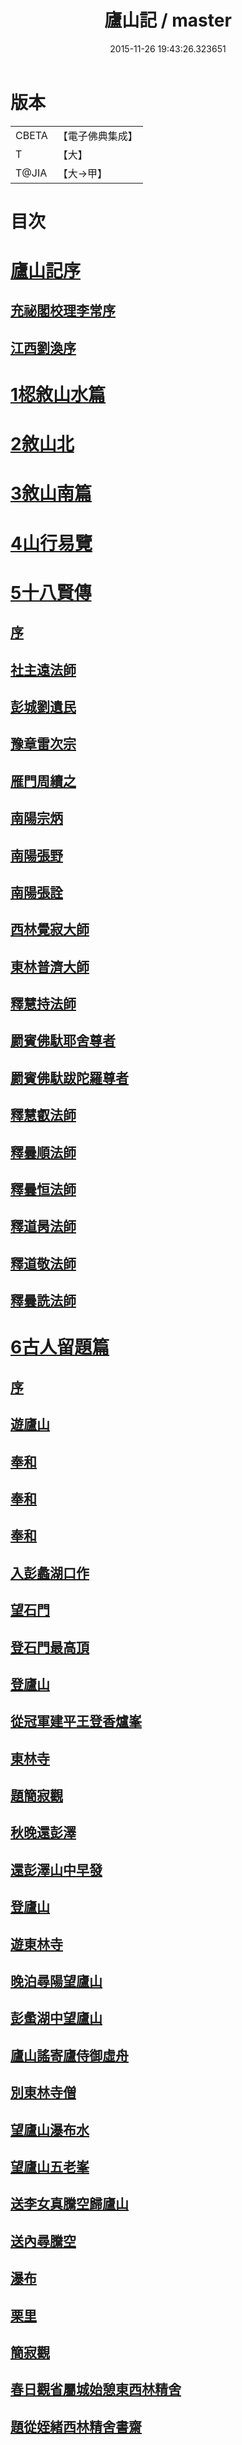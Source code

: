 #+TITLE: 廬山記 / master
#+DATE: 2015-11-26 19:43:26.323651
* 版本
 |     CBETA|【電子佛典集成】|
 |         T|【大】     |
 |     T@JIA|【大→甲】   |

* 目次
* [[file:KR6r0130_001.txt::001-1024c3][廬山記序]]
** [[file:KR6r0130_001.txt::001-1024c5][充祕閣校理李常序]]
** [[file:KR6r0130_001.txt::001-1024c24][江西劉渙序]]
* [[file:KR6r0130_001.txt::1025a13][1梕敘山水篇]]
* [[file:KR6r0130_001.txt::1026b13][2敘山北]]
* [[file:KR6r0130_002.txt::002-1032a4][3敘山南篇]]
* [[file:KR6r0130_003.txt::003-1037c4][4山行易覽]]
* [[file:KR6r0130_003.txt::1039a2][5十八賢傳]]
** [[file:KR6r0130_003.txt::1039a3][序]]
** [[file:KR6r0130_003.txt::1039a9][社主遠法師]]
** [[file:KR6r0130_003.txt::1039b28][彭城劉遺民]]
** [[file:KR6r0130_003.txt::1039c19][豫章雷次宗]]
** [[file:KR6r0130_003.txt::1039c28][雁門周續之]]
** [[file:KR6r0130_003.txt::1040a11][南陽宗炳]]
** [[file:KR6r0130_003.txt::1040a26][南陽張野]]
** [[file:KR6r0130_003.txt::1040b7][南陽張詮]]
** [[file:KR6r0130_003.txt::1040b14][西林覺寂大師]]
** [[file:KR6r0130_003.txt::1040c4][東林普濟大師]]
** [[file:KR6r0130_003.txt::1041a6][釋慧持法師]]
** [[file:KR6r0130_003.txt::1041a23][罽賓佛馱耶舍尊者]]
** [[file:KR6r0130_003.txt::1041b20][罽賓佛馱跋陀羅尊者]]
** [[file:KR6r0130_003.txt::1041c17][釋慧叡法師]]
** [[file:KR6r0130_003.txt::1042a2][釋曇順法師]]
** [[file:KR6r0130_003.txt::1042a10][釋曇恒法師]]
** [[file:KR6r0130_003.txt::1042a16][釋道昺法師]]
** [[file:KR6r0130_003.txt::1042a24][釋道敬法師]]
** [[file:KR6r0130_003.txt::1042b3][釋曇詵法師]]
* [[file:KR6r0130_004.txt::004-1042b15][6古人留題篇]]
** [[file:KR6r0130_004.txt::004-1042b16][序]]
** [[file:KR6r0130_004.txt::004-1042b27][遊廬山]]
** [[file:KR6r0130_004.txt::1042c3][奉和]]
** [[file:KR6r0130_004.txt::1042c9][奉和]]
** [[file:KR6r0130_004.txt::1042c16][奉和]]
** [[file:KR6r0130_004.txt::1042c21][入彭蠡湖口作]]
** [[file:KR6r0130_004.txt::1042c28][望石門]]
** [[file:KR6r0130_004.txt::1043a4][登石門最高頂]]
** [[file:KR6r0130_004.txt::1043a11][登廬山]]
** [[file:KR6r0130_004.txt::1043a16][從冠軍建平王登香爐峯]]
** [[file:KR6r0130_004.txt::1043a23][東林寺]]
** [[file:KR6r0130_004.txt::1043a26][題簡寂觀]]
** [[file:KR6r0130_004.txt::1043b1][秋晚還彭澤]]
** [[file:KR6r0130_004.txt::1043b5][還彭澤山中早發]]
** [[file:KR6r0130_004.txt::1043b9][登廬山]]
** [[file:KR6r0130_004.txt::1043b13][遊東林寺]]
** [[file:KR6r0130_004.txt::1043b23][晚泊尋陽望廬山]]
** [[file:KR6r0130_004.txt::1043b27][彭䗍湖中望廬山]]
** [[file:KR6r0130_004.txt::1043c5][廬山謠寄廬侍御虛舟]]
** [[file:KR6r0130_004.txt::1043c18][別東林寺僧]]
** [[file:KR6r0130_004.txt::1043c21][望廬山瀑布水]]
** [[file:KR6r0130_004.txt::1044a1][望廬山五老峯]]
** [[file:KR6r0130_004.txt::1044a4][送李女真騰空歸廬山]]
** [[file:KR6r0130_004.txt::1044a7][送內尋騰空]]
** [[file:KR6r0130_004.txt::1044a10][瀑布]]
** [[file:KR6r0130_004.txt::1044a14][栗里]]
** [[file:KR6r0130_004.txt::1044a20][簡寂觀]]
** [[file:KR6r0130_004.txt::1044a25][春日觀省屬城始憩東西林精舍]]
** [[file:KR6r0130_004.txt::1044b7][題從姪緒西林精舍書齋]]
** [[file:KR6r0130_004.txt::1044b15][題鄭侍御遺愛草堂]]
** [[file:KR6r0130_004.txt::1044b19][簡寂觀西澗瀑布下作]]
** [[file:KR6r0130_004.txt::1044b24][尋簡寂觀瀑布]]
** [[file:KR6r0130_004.txt::1044b27][簡寂觀]]
** [[file:KR6r0130_004.txt::1044c3][瀑布]]
** [[file:KR6r0130_004.txt::1044c7][翻經臺]]
** [[file:KR6r0130_004.txt::1044c12][題西林寺故蕭郎中舊堂]]
** [[file:KR6r0130_004.txt::1044c15][瀑布]]
** [[file:KR6r0130_004.txt::1044c18][訪陶公舊宅]]
** [[file:KR6r0130_004.txt::1045a4][春遊二林寺]]
** [[file:KR6r0130_004.txt::1045a12][遊石門澗]]
** [[file:KR6r0130_004.txt::1045a18][題元十八溪亭]]
** [[file:KR6r0130_004.txt::1045a24][香爐峯下新置草堂即事詠懷題於石]]
** [[file:KR6r0130_004.txt::1045b8][登香爐峯頂]]
** [[file:KR6r0130_004.txt::1045b15][宿簡寂觀]]
** [[file:KR6r0130_004.txt::1045b20][宿西林寺]]
** [[file:KR6r0130_004.txt::1045b23][宿西林寺早赴東林滿上人之會因寄崔二十二員外]]
** [[file:KR6r0130_004.txt::1045b29][題廬山山下湯泉]]
** [[file:KR6r0130_004.txt::1045c3][上香爐峯]]
** [[file:KR6r0130_004.txt::1045c6][香爐峯下山居草堂初成偶題東壁]]
** [[file:KR6r0130_004.txt::1045c11][戲贈李十三判官]]
** [[file:KR6r0130_004.txt::1045c14][携諸山客同上香爐峯遇雨而還沾濡狼藉互相笑謔題此解嘲]]
** [[file:KR6r0130_004.txt::1045c19][讀靈徹詩]]
** [[file:KR6r0130_004.txt::1045c22][別草堂三絕句]]
** [[file:KR6r0130_004.txt::1045c29][題別遺愛草堂兼呈李十使君]]
** [[file:KR6r0130_004.txt::1046a6][草堂前新開一池養魚種荷日有幽趣]]
** [[file:KR6r0130_004.txt::1046a11][白雲期]]
** [[file:KR6r0130_004.txt::1046a16][出山吟]]
** [[file:KR6r0130_004.txt::1046a20][題遠大師墳]]
** [[file:KR6r0130_004.txt::1046a23][東林寺寄包侍郎]]
** [[file:KR6r0130_004.txt::1046a26][題西林寺水堂奉寄武陽公]]
** [[file:KR6r0130_004.txt::1046a29][簡寂觀]]
** [[file:KR6r0130_004.txt::1046b3][五老峯大明觀贈隱者]]
** [[file:KR6r0130_004.txt::1046b8][簡寂觀]]
** [[file:KR6r0130_004.txt::1046b12][宿青牛谷梁鍊師仙居]]
** [[file:KR6r0130_004.txt::1046b15][寵廬山隱者]]
** [[file:KR6r0130_004.txt::1046b18][瀑布]]
** [[file:KR6r0130_004.txt::1046b22][簡寂觀]]
** [[file:KR6r0130_004.txt::1046b27][簡寂觀前]]
** [[file:KR6r0130_004.txt::1046c1][去東林]]
** [[file:KR6r0130_004.txt::1046c5][留題詩]]
** [[file:KR6r0130_004.txt::1046c14][和舍弟寄題東林寺]]
** [[file:KR6r0130_004.txt::1046c19][簡寂觀]]
** [[file:KR6r0130_004.txt::1046c24][再到東林寺]]
** [[file:KR6r0130_004.txt::1046c29][瀑布]]
** [[file:KR6r0130_004.txt::1047a5][望廬山]]
** [[file:KR6r0130_004.txt::1047a10][題東林寺]]
** [[file:KR6r0130_004.txt::1047a19][題東林寺]]
** [[file:KR6r0130_004.txt::1047b1][懷西林諸道者]]
** [[file:KR6r0130_004.txt::1047b5][題東林寺]]
** [[file:KR6r0130_004.txt::1047b10][遠公影堂]]
** [[file:KR6r0130_004.txt::1047b15][簡寂觀]]
** [[file:KR6r0130_004.txt::1047b19][落星寺]]
** [[file:KR6r0130_004.txt::1047b24][西林水閣]]
** [[file:KR6r0130_004.txt::1047b28][題東林寺联句]]
** [[file:KR6r0130_004.txt::1047c11][題東林]]
** [[file:KR6r0130_004.txt::1047c22][落星寺]]
* [[file:KR6r0130_005.txt::005-1048a4][7古碑目]]
** [[file:KR6r0130_005.txt::005-1048a5][序]]
** [[file:KR6r0130_005.txt::005-1048a11][太平觀]]
*** [[file:KR6r0130_005.txt::005-1048a12][使者靈廟碑]]
*** [[file:KR6r0130_005.txt::005-1048a16][使者靈驗記]]
*** [[file:KR6r0130_005.txt::005-1048a19][張靈官記]]
*** [[file:KR6r0130_005.txt::005-1048a22][胡則傳]]
** [[file:KR6r0130_005.txt::005-1048a25][太一觀]]
*** [[file:KR6r0130_005.txt::005-1048a26][真人廟記]]
** [[file:KR6r0130_005.txt::1048b8][東林寺]]
*** [[file:KR6r0130_005.txt::1048b9][慧遠法師碑銘]]
*** [[file:KR6r0130_005.txt::1048b11][宋佛馱跋陀羅禪師碑]]
*** [[file:KR6r0130_005.txt::1048b14][兀兀禪師]]
*** [[file:KR6r0130_005.txt::1048b20][東林寺碑并序]]
*** [[file:KR6r0130_005.txt::1048b24][碑陰記]]
*** [[file:KR6r0130_005.txt::1048b27][東林寺遠法師影堂碑]]
*** [[file:KR6r0130_005.txt::1048c1][唐故東林寺律大德熙怡大師碑銘]]
*** [[file:KR6r0130_005.txt::1048c6][東林寺經藏碑銘]]
*** [[file:KR6r0130_005.txt::1048c11][唐故東林寺律大德粲公碑銘]]
*** [[file:KR6r0130_005.txt::1048c15][廬山東林寺故臨壇大德塔銘]]
*** [[file:KR6r0130_005.txt::1048c18][唐廬山興果寺律大德湊公塔碣銘]]
*** [[file:KR6r0130_005.txt::1048c22][唐故東林寺律大師石墳哀誌銘]]
*** [[file:KR6r0130_005.txt::1048c25][唐栖霞寺故大德玭律師碑]]
*** [[file:KR6r0130_005.txt::1049a3][東林寺白氏文集記]]
*** [[file:KR6r0130_005.txt::1049a7][唐廬山東林寺故寶稱大律師塔碑]]
*** [[file:KR6r0130_005.txt::1049a13][廬山東林寺觀音方丈記]]
*** [[file:KR6r0130_005.txt::1049a16][唐撫州景雲寺故律大德上弘和尚石塔碑銘]]
*** [[file:KR6r0130_005.txt::1049a22][復東林寺碑銘]]
*** [[file:KR6r0130_005.txt::1049a28][東林寺經藏碑陰記]]
*** [[file:KR6r0130_005.txt::1049b3][故江西道觀察使武陽公韋公寫真讚]]
*** [[file:KR6r0130_005.txt::1049b7][大唐廬山重建東林寺故禪大德公碑銘]]
*** [[file:KR6r0130_005.txt::1049b13][廣平公舊因紀]]
*** [[file:KR6r0130_005.txt::1049b20][廬山東林寺大師堂記]]
*** [[file:KR6r0130_005.txt::1049b28][德化王於東林寺重置白氏文集記]]
*** [[file:KR6r0130_005.txt::1049c5][彌勒菩薩上生殿記]]
*** [[file:KR6r0130_005.txt::1049c12][上方禪師舍利塔記]]
** [[file:KR6r0130_005.txt::1049c17][西林寺]]
*** [[file:KR6r0130_005.txt::1049c18][西林寺道場碑文]]
*** [[file:KR6r0130_005.txt::1049c23][唐故廬山西林寺水閣院律大德齊朗和尚碑]]
** [[file:KR6r0130_005.txt::1050a2][簡寂觀]]
*** [[file:KR6r0130_005.txt::1050a3][廬山簡寂觀之碑]]
*** [[file:KR6r0130_005.txt::1050a8][有唐廬山簡寂觀熊君尊師碣]]
*** [[file:KR6r0130_005.txt::1050a11][廬山簡寂觀重造大殿]]
*** [[file:KR6r0130_005.txt::1050a17][廬山簡寂觀新建石壇記]]
*** [[file:KR6r0130_005.txt::1050a20][簡寂先生陸君碑]]
*** [[file:KR6r0130_005.txt::1050a23][廬山改修簡寂靈寶并齊堂記]]
*** [[file:KR6r0130_005.txt::1050a28][廬山簡寂觀修石路記]]
*** [[file:KR6r0130_005.txt::1050b4][簡寂觀有大孤山賦碑]]
*** [[file:KR6r0130_005.txt::1050b9][大唐新建廬山開元禪院碑]]
*** [[file:KR6r0130_005.txt::1050b16][李氏書堂記]]
* [[file:KR6r0130_005.txt::1050b21][8古人題名篇]]
* 卷
** [[file:KR6r0130_001.txt][廬山記 1]]
** [[file:KR6r0130_002.txt][廬山記 2]]
** [[file:KR6r0130_003.txt][廬山記 3]]
** [[file:KR6r0130_004.txt][廬山記 4]]
** [[file:KR6r0130_005.txt][廬山記 5]]

